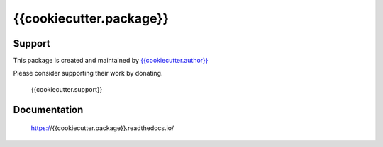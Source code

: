 ========================
{{cookiecutter.package}}
========================

.. image:: https://badge.fury.io/py/{{cookiecutter.package}}.svg
   :target: https://badge.fury.io/py/{{cookiecutter.package}}
   :alt: PyPI package

.. image:: https://img.shields.io/badge/license-GPL-brightgreen.svg
   :target: LICENSE
   :alt: Repository license

.. image:: https://readthedocs.org/projects/{{cookiecutter.package}}/badge/?version=latest
   :target: https://{{cookiecutter.package}}.readthedocs.io/en/latest/
   :alt: Documentation status

.. image:: {{cookiecutter.git_hosting_url}}/{{cookiecutter.package}}/badges/master/pipeline.svg
   :target: {{cookiecutter.git_hosting_url}}/{{cookiecutter.package}}/commits/master
   :alt: CI pipeline status

.. image:: {{cookiecutter.git_hosting_url}}/{{cookiecutter.package}}/badges/master/coverage.svg
   :target: {{cookiecutter.git_hosting_url}}/{{cookiecutter.package}}/commits/master
   :alt: Coverage report

.. image:: https://img.shields.io/pypi/dm/{{cookiecutter.package}}.svg
   :target: https://badge.fury.io/py/{{cookiecutter.package}}
   :alt: PyPi package downloads

.. image:: https://img.shields.io/badge/support-me-lightgreen.svg
   :target: {{cookiecutter.support}}
   :alt: Support badge

.. _support:

Support
=======

This package is created and maintained by `{{cookiecutter.author}}`_

Please consider supporting their work by donating.

    {{cookiecutter.support}}

.. _{{cookiecutter.author}}: {{cookiecutter.author_site}}

.. _documentation:

Documentation
=============

    https://{{cookiecutter.package}}.readthedocs.io/
